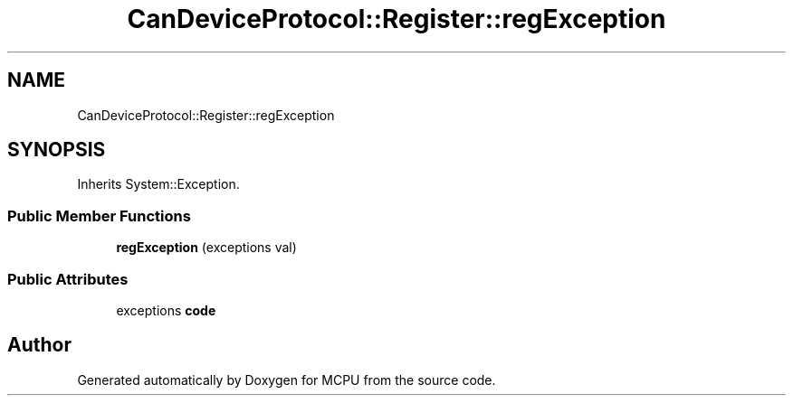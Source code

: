 .TH "CanDeviceProtocol::Register::regException" 3 "Mon Sep 30 2024" "MCPU" \" -*- nroff -*-
.ad l
.nh
.SH NAME
CanDeviceProtocol::Register::regException
.SH SYNOPSIS
.br
.PP
.PP
Inherits System::Exception\&.
.SS "Public Member Functions"

.in +1c
.ti -1c
.RI "\fBregException\fP (exceptions val)"
.br
.in -1c
.SS "Public Attributes"

.in +1c
.ti -1c
.RI "exceptions \fBcode\fP"
.br
.in -1c

.SH "Author"
.PP 
Generated automatically by Doxygen for MCPU from the source code\&.

